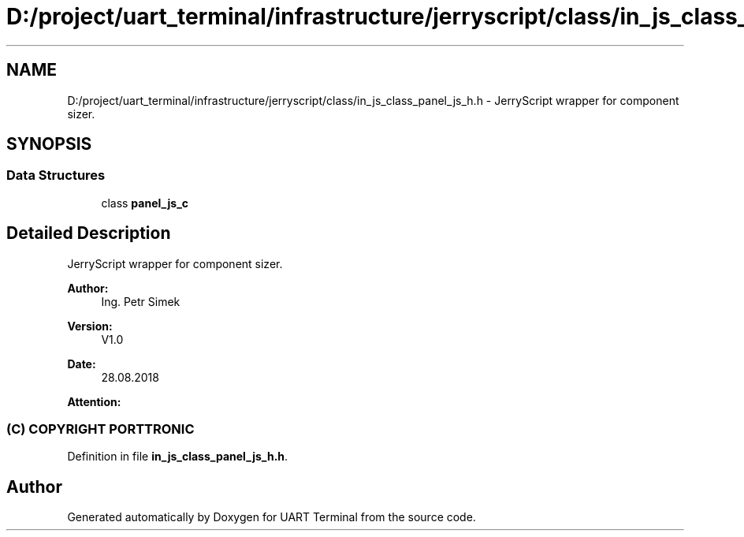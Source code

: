 .TH "D:/project/uart_terminal/infrastructure/jerryscript/class/in_js_class_panel_js_h.h" 3 "Mon Apr 20 2020" "Version V2.0" "UART Terminal" \" -*- nroff -*-
.ad l
.nh
.SH NAME
D:/project/uart_terminal/infrastructure/jerryscript/class/in_js_class_panel_js_h.h \- JerryScript wrapper for component sizer\&.  

.SH SYNOPSIS
.br
.PP
.SS "Data Structures"

.in +1c
.ti -1c
.RI "class \fBpanel_js_c\fP"
.br
.in -1c
.SH "Detailed Description"
.PP 
JerryScript wrapper for component sizer\&. 


.PP
\fBAuthor:\fP
.RS 4
Ing\&. Petr Simek 
.RE
.PP
\fBVersion:\fP
.RS 4
V1\&.0 
.RE
.PP
\fBDate:\fP
.RS 4
28\&.08\&.2018 
.RE
.PP
\fBAttention:\fP
.RS 4
.SS "(C) COPYRIGHT PORTTRONIC"
.RE
.PP

.PP
Definition in file \fBin_js_class_panel_js_h\&.h\fP\&.
.SH "Author"
.PP 
Generated automatically by Doxygen for UART Terminal from the source code\&.
